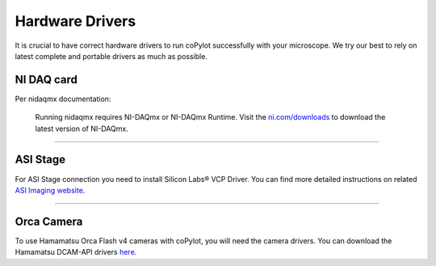 ===================
Hardware Drivers
===================

It is crucial to have correct hardware drivers to run coPylot
successfully with your microscope. We try our best to rely on
latest complete and portable drivers as much as possible.


NI DAQ card
~~~~~~~~~~~~~~~~~~

Per nidaqmx documentation:

    Running nidaqmx requires NI-DAQmx or NI-DAQmx Runtime.
    Visit the `ni.com/downloads <https://ni.com/downloads>`_ to download the latest version of NI-DAQmx.

--------------

ASI Stage
~~~~~~~~~~~~~~~~~~

For ASI Stage connection you need to install Silicon Labs® VCP
Driver. You can find more detailed instructions on related `ASI
Imaging website. <https://www.asiimaging.com/support/downloads/usb-support-on-ms-2000-wk-controllers/>`_

--------------

Orca Camera
~~~~~~~~~~~~~~~~~~

To use Hamamatsu Orca Flash v4 cameras with coPylot, you will need
the camera drivers. You can download the Hamamatsu DCAM-API drivers
`here. <https://dcam-api.com/downloads/>`_

